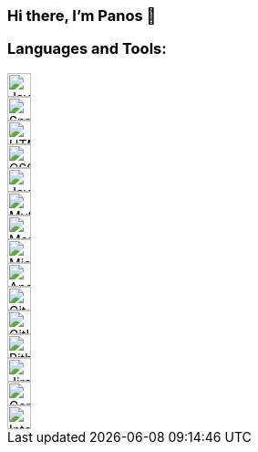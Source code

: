 === Hi there, I'm Panos 👋

=== Languages and Tools:

image::https://cdn.jsdelivr.net/npm/simple-icons@v3/icons/java.svg[Java,26,26,role="left"]
image::https://cdn.jsdelivr.net/npm/simple-icons@v3/icons/spring.svg[Spring,26,26,role="left"]
image::https://cdn.jsdelivr.net/npm/simple-icons@v3/icons/html5.svg[HTML5,26,26,role="left"]
image::https://cdn.jsdelivr.net/npm/simple-icons@v3/icons/css3.svg[CSS3,26,26,role="left"]
image::https://cdn.jsdelivr.net/npm/simple-icons@v3/icons/javascript.svg[JavaScript,26,26,role="left"]
image::https://cdn.jsdelivr.net/npm/simple-icons@v3/icons/mysql.svg[MySQL,26,26,role="left"]
image::https://cdn.jsdelivr.net/npm/simple-icons@v3/icons/mariadb.svg[MariaDB,26,26,role="left"]
image::https://cdn.jsdelivr.net/npm/simple-icons@v3/icons/microsoftsqlserver.svg[Microsoft SQL Server,26,26,role="left"]
image::https://cdn.jsdelivr.net/npm/simple-icons@v3/icons/apachesolr.svg[Apache Solr,26,26,role="left"]
image::https://cdn.jsdelivr.net/npm/simple-icons@v3/icons/git.svg[Git,26,26,role="left"]
image::https://cdn.jsdelivr.net/npm/simple-icons@v3/icons/github.svg[GitHub,26,26,role="left"]
image::https://cdn.jsdelivr.net/npm/simple-icons@v3/icons/bitbucket.svg[Bitbucket,26,26,role="left"]
image::https://cdn.jsdelivr.net/npm/simple-icons@v3/icons/jirasoftware.svg[Jira Software,26,26,role="left"]
image::https://cdn.jsdelivr.net/npm/simple-icons@v3/icons/confluence.svg[Confluence,26,26,role="left"]
image::https://cdn.jsdelivr.net/npm/simple-icons@v3/icons/intellijidea.svg[IntelliJ IDEA,26,26,role="left"]
